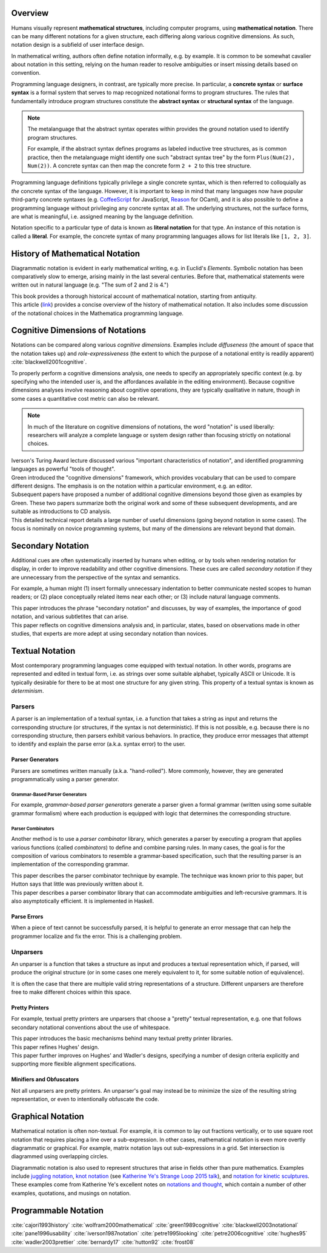 .. :Authors: - Cyrus Omar

.. title:: Notation

Overview
========

Humans visually represent **mathematical structures**, including computer programs, using **mathematical notation**.  
There can be many different notations for a given structure, each differing along various cognitive dimensions. 
As such, notation design is a subfield of user interface design.

In mathematical writing, authors often define notation informally, e.g. by example.
It is common to be somewhat cavalier about notation in this setting, relying on the human reader to resolve ambiguities or insert missing details based on convention.

Programming language designers, in contrast, are typically more precise. 
In particular, a **concrete syntax** or **surface syntax** is a formal system that serves to map recognized notational forms to program structures.
The rules that fundamentally introduce program structures constitute the **abstract syntax** or **structural syntax** of the language.

.. note::

  The metalanguage that the abstract syntax operates within provides the ground notation used to identify program structures. 

  For example, if the abstract syntax defines programs as labeled inductive tree structures, as is common practice, then the metalanguage might identify one such "abstract syntax tree" by the form ``Plus(Num(2), Num(2))``. 
  A concrete syntax can then map the concrete form ``2 + 2`` to this tree structure.

Programming language definitions typically privilege a single concrete syntax, which is then referred to colloquially as *the* concrete syntax of the language. 
However, it is important to keep in mind that many languages now have popular third-party concrete syntaxes (e.g. `CoffeeScript <https://coffeescript.org/>`_ for JavaScript, `Reason <https://reasonml.github.io/>`_ for OCaml), and it is also possible to define a programming language without privileging any concrete syntax at all.
The underlying structures, not the surface forms, are what is meaningful, i.e. assigned meaning by the language definition.

Notation specific to a particular type of data is known as **literal notation** for that type. 
An instance of this notation is called a **literal**. 
For example, the concrete syntax of many programming languages allows for list literals like ``[1, 2, 3]``.

History of Mathematical Notation
================================

Diagrammatic notation is evident in early mathematical writing, e.g. in Euclid's *Elements*. 
Symbolic notation has been comparatively slow to emerge, arising mainly in the last several centuries. 
Before that, mathematical statements were written out in natural language (e.g. "The sum of 2 and 2 is 4.")

.. container:: bib-item

  .. bibliography:: notation.bib
    :filter: key == 'cajori1993history'

  This book provides a thorough historical account of mathematical notation, starting from antiquity.

.. container:: bib-item

  .. bibliography:: notation.bib
    :filter: key == 'wolfram2000mathematical'

  This article (`link <https://www.stephenwolfram.com/publications/mathematical-notation-past-future/>`_) provides a concise overview of the history of mathematical notation. 
  It also includes some discussion of the notational choices in the Mathematica programming language.


Cognitive Dimensions of Notations
=================================

Notations can be compared along various *cognitive dimensions*. 
Examples include *diffuseness* (the amount of space that the notation takes up) and *role-expressiveness* (the extent to which the purpose of a notational entity is readily apparent) :cite:`blackwell2001cognitive`. 

To properly perform a cognitive dimensions analysis, one needs to specify an appropriately specific context (e.g. by specifying who the intended user is, and the affordances available in the editing environment). 
Because cognitive dimensions analyses involve reasoning about cognitive operations, they are typically qualitative in nature, though in some cases a quantitative cost metric can also be relevant.

.. note::
  In much of the literature on cognitive dimensions of notations, the word "notation" is used liberally: researchers will analyze a complete language or system design rather than focusing strictly on notational choices.

.. container:: bib-item

  .. bibliography:: notation.bib
    :filter: key == 'iverson1987notation'

  Iverson's Turing Award lecture discussed various "important characteristics of notation", and identified programming languages as powerful "tools of thought".

.. container:: bib-item

  .. bibliography:: notation.bib
    :filter: key == 'green1989cognitive'

  Green introduced the "cognitive dimensions" framework, which provides vocabulary that can be used to compare different designs. 
  The emphasis is on the notation within a particular environment, e.g. an editor.

.. container:: bib-item

  .. bibliography:: notation.bib
    :filter: key == 'blackwell2001cognitive' or key == 'blackwell2003notational'

  Subsequent papers have proposed a number of additional cognitive dimensions beyond those given as examples by Green. 
  These two papers summarize both the original work and some of these subsequent developments, and are suitable as introductions to CD analysis.

.. container:: bib-item

  .. bibliography:: notation.bib
    :filter: key == 'pane1996usability'

  This detailed technical report details a large number of useful dimensions (going beyond notation in some cases). 
  The focus is nominally on novice programming systems, but many of the dimensions are relevant beyond that domain.

.. todo::

  A more thorough bibliography covering cognitive dimensions analysis and its applications might be useful, perhaps as a subpage.

Secondary Notation
==================
Additional cues are often systematically inserted by humans when editing, or by tools when rendering notation for display, in order to improve readability and other cognitive dimensions. 
These cues are called *secondary notation* if they are unnecessary from the perspective of the syntax and semantics.

For example, a human might (1) insert formally unnecessary indentation to better communicate nested scopes to human readers; 
or (2) place conceptually related items near each other; 
or (3) include natural language comments.

.. container:: bib-item

  .. bibliography:: notation.bib
    :filter: key == 'petre1995looking'

  This paper introduces the phrase "secondary notation" and discusses, by way of examples, the importance of good notation, and various subtletites that can arise.

.. container:: bib-item

  .. bibliography:: notation.bib
    :filter: key == "petre2006cognitive"

  This paper reflects on cognitive dimensions analysis and, in particular, states, based on observations made in other studies, that experts are more adept at using secondary notation than novices.


Textual Notation
================

Most contemporary programming languages come equipped with textual notation. 
In other words, programs are represented and edited in textual form, i.e. as strings over some suitable alphabet, typically ASCII or Unicode. 
It is typically desirable for there to be at most one structure for any given string. 
This property of a textual syntax is known as *determinism*.

Parsers
-------

A parser is an implementation of a textual syntax, i.e. a function that takes a string as input and returns the corresponding structure (or structures, if the syntax is not deterministic). 
If this is not possible, e.g. because there is no corresponding structure, then parsers exhibit various behaviors. 
In practice, they produce error messages that attempt to identify and explain the parse error (a.k.a. syntax error) to the user.

Parser Generators
~~~~~~~~~~~~~~~~~

Parsers are sometimes written manually (a.k.a. "hand-rolled"). 
More commonly, however, they are generated programmatically using a parser generator.

Grammar-Based Parser Generators
*******************************
For example, *grammar-based parser generators* generate a parser given a formal grammar (written using some suitable grammar formalism) where each production is equipped with logic that determines the corresponding structure. 

.. todo::

  Is there a good survey or book on grammar-based parser generators? Someone's thesis might have a good survey on the topic in it?

Parser Combinators
******************
Another method is to use a *parser combinator* library, which generates a parser by executing a program that applies various functions (called `combinators`) to define and combine parsing rules.
In many cases, the goal is for the composition of various combinators to resemble a grammar-based specification, such that the resulting parser is an implementation of the corresponding grammar.

.. container:: bib-item

  .. bibliography:: notation2.bib
    :filter: key == 'hutton92'

  This paper describes the parser combinator technique by example. 
  The technique was known prior to this paper, but Hutton says that little was previously written about it.

.. container:: bib-item

  .. bibliography:: notation2.bib
    :filter: key == 'frost08'

  This paper describes a parser combinator library that can accommodate ambiguities and left-recursive grammars. 
  It is also asymptotically efficient. 
  It is implemented in Haskell.

.. todo::

  Is there other notable work on parser combinators, particularly after 2008?

Parse Errors
~~~~~~~~~~~~
When a piece of text cannot be successfully parsed, it is helpful to generate an error message that can help the programmer localize and fix the error. 
This is a challenging problem.

.. todo::
  Summarize the literature on parse/syntax errors.

Unparsers
---------
An unparser is a function that takes a structure as input and produces a textual representation which, if parsed, will produce the original structure (or in some cases one merely equivalent to it, for some suitable notion of equivalence).  

It is often the case that there are multiple valid string representations of a structure. 
Different unparsers are therefore free to make different choices within this space. 

Pretty Printers
~~~~~~~~~~~~~~~
For example, textual pretty printers are unparsers that choose a "pretty" textual representation, e.g. one that follows secondary notational conventions about the use of whitespace.

.. container:: bib-item

  .. bibliography:: notation2.bib
    :filter: key == "hughes95"

  This paper introduces the basic mechanisms behind many textual pretty printer libraries.

.. container:: bib-item

  .. bibliography:: notation2.bib
    :filter: key == "wadler2003prettier"

  This paper refines Hughes' design.

.. container:: bib-item

  .. bibliography:: notation2.bib
    :filter: key == "bernardy17"

  This paper further improves on Hughes' and Wadler's designs, specifying a number of design criteria explicitly and supporting more flexible alignment specifications.

Minifiers and Obfuscators
~~~~~~~~~~~~~~~~~~~~~~~~~

Not all unparsers are pretty printers. An unparser's goal may instead be to minimize the size of the resulting string representation, or even to intentionally obfuscate the code.

.. todo::
  Are there papers on minifiers or obfuscators?

Graphical Notation
===============================

Mathematical notation is often non-textual. For example, it is common to lay out fractions vertically, or to use square root notation that requires placing a line over a sub-expression.
In other cases, mathematical notation is even more overtly diagrammatic or graphical. For example, matrix notation lays out sub-expressions in a grid. Set intersection is diagrammed using overlapping circles.

Diagrammatic notation is also used to represent structures that arise in fields other than pure mathematics. Examples include `juggling notation <http://www.solipsys.co.uk/new/JugglingTalkSummary.html?JugglingTalk>`_, `knot notation <https://www.maths.ed.ac.uk/~v1ranick/papers/conway.pdf>`_ (see `Katherine Ye's Strange Loop 2015 talk <https://www.youtube.com/watch?v=Wahc9Ocka1g>`_), and `notation for kinetic sculptures <https://github.com/hypotext/notation#channa-horwitzs-sonakinetography>`_. These examples come from Katherine Ye's excellent notes on `notations and thought <https://github.com/hypotext/notation#notation-and-thought>`_, which contain a number of other examples, quotations, and musings on notation.

.. todo::

  Cite Katherine's work on generating diagrams from symbolic descriptions of structures.

.. todo::

  Amy Ko's graduate work, and other work on projectional editors, including mbeddr

.. todo::

  Graphite 

Programmable Notation
=====================

.. todo::
  
  Cite Cyrus' PhD thesis + ECOOP and ICFP papers

.. todo::

  Cite Erdweg's work

.. todo:: 

  Cite Schwerdfeger and Van Wyk


.. container:: hidden

  :cite:`cajori1993history`
  :cite:`wolfram2000mathematical`
  :cite:`green1989cognitive`
  :cite:`blackwell2003notational`
  :cite:`pane1996usability`
  :cite:`iverson1987notation`
  :cite:`petre1995looking`
  :cite:`petre2006cognitive`
  :cite:`hughes95`
  :cite:`wadler2003prettier`
  :cite:`bernardy17`
  :cite:`hutton92`
  :cite:`frost08`